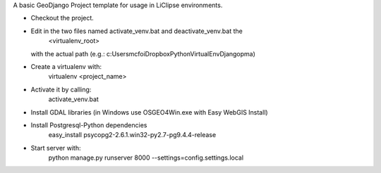 A basic GeoDjango Project template for usage in LiClipse environments.

* Checkout the project.

* Edit in the two files named activate_venv.bat and deactivate_venv.bat the
    <virtualenv_root>
  with the actual path (e.g.: c:\Users\mcfoi\Dropbox\PythonVirtualEnv\Django\pma\ )

* Create a virtualenv with:
    virtualenv <project_name>

* Activate it by calling:
    activate_venv.bat

* Install GDAL libraries (in Windows use OSGEO4Win.exe with Easy WebGIS Install)

* Install Postgresql-Python dependencies
    easy_install psycopg2-2.6.1.win32-py2.7-pg9.4.4-release

* Start server with:
    python manage.py runserver 8000 --settings=config.settings.local